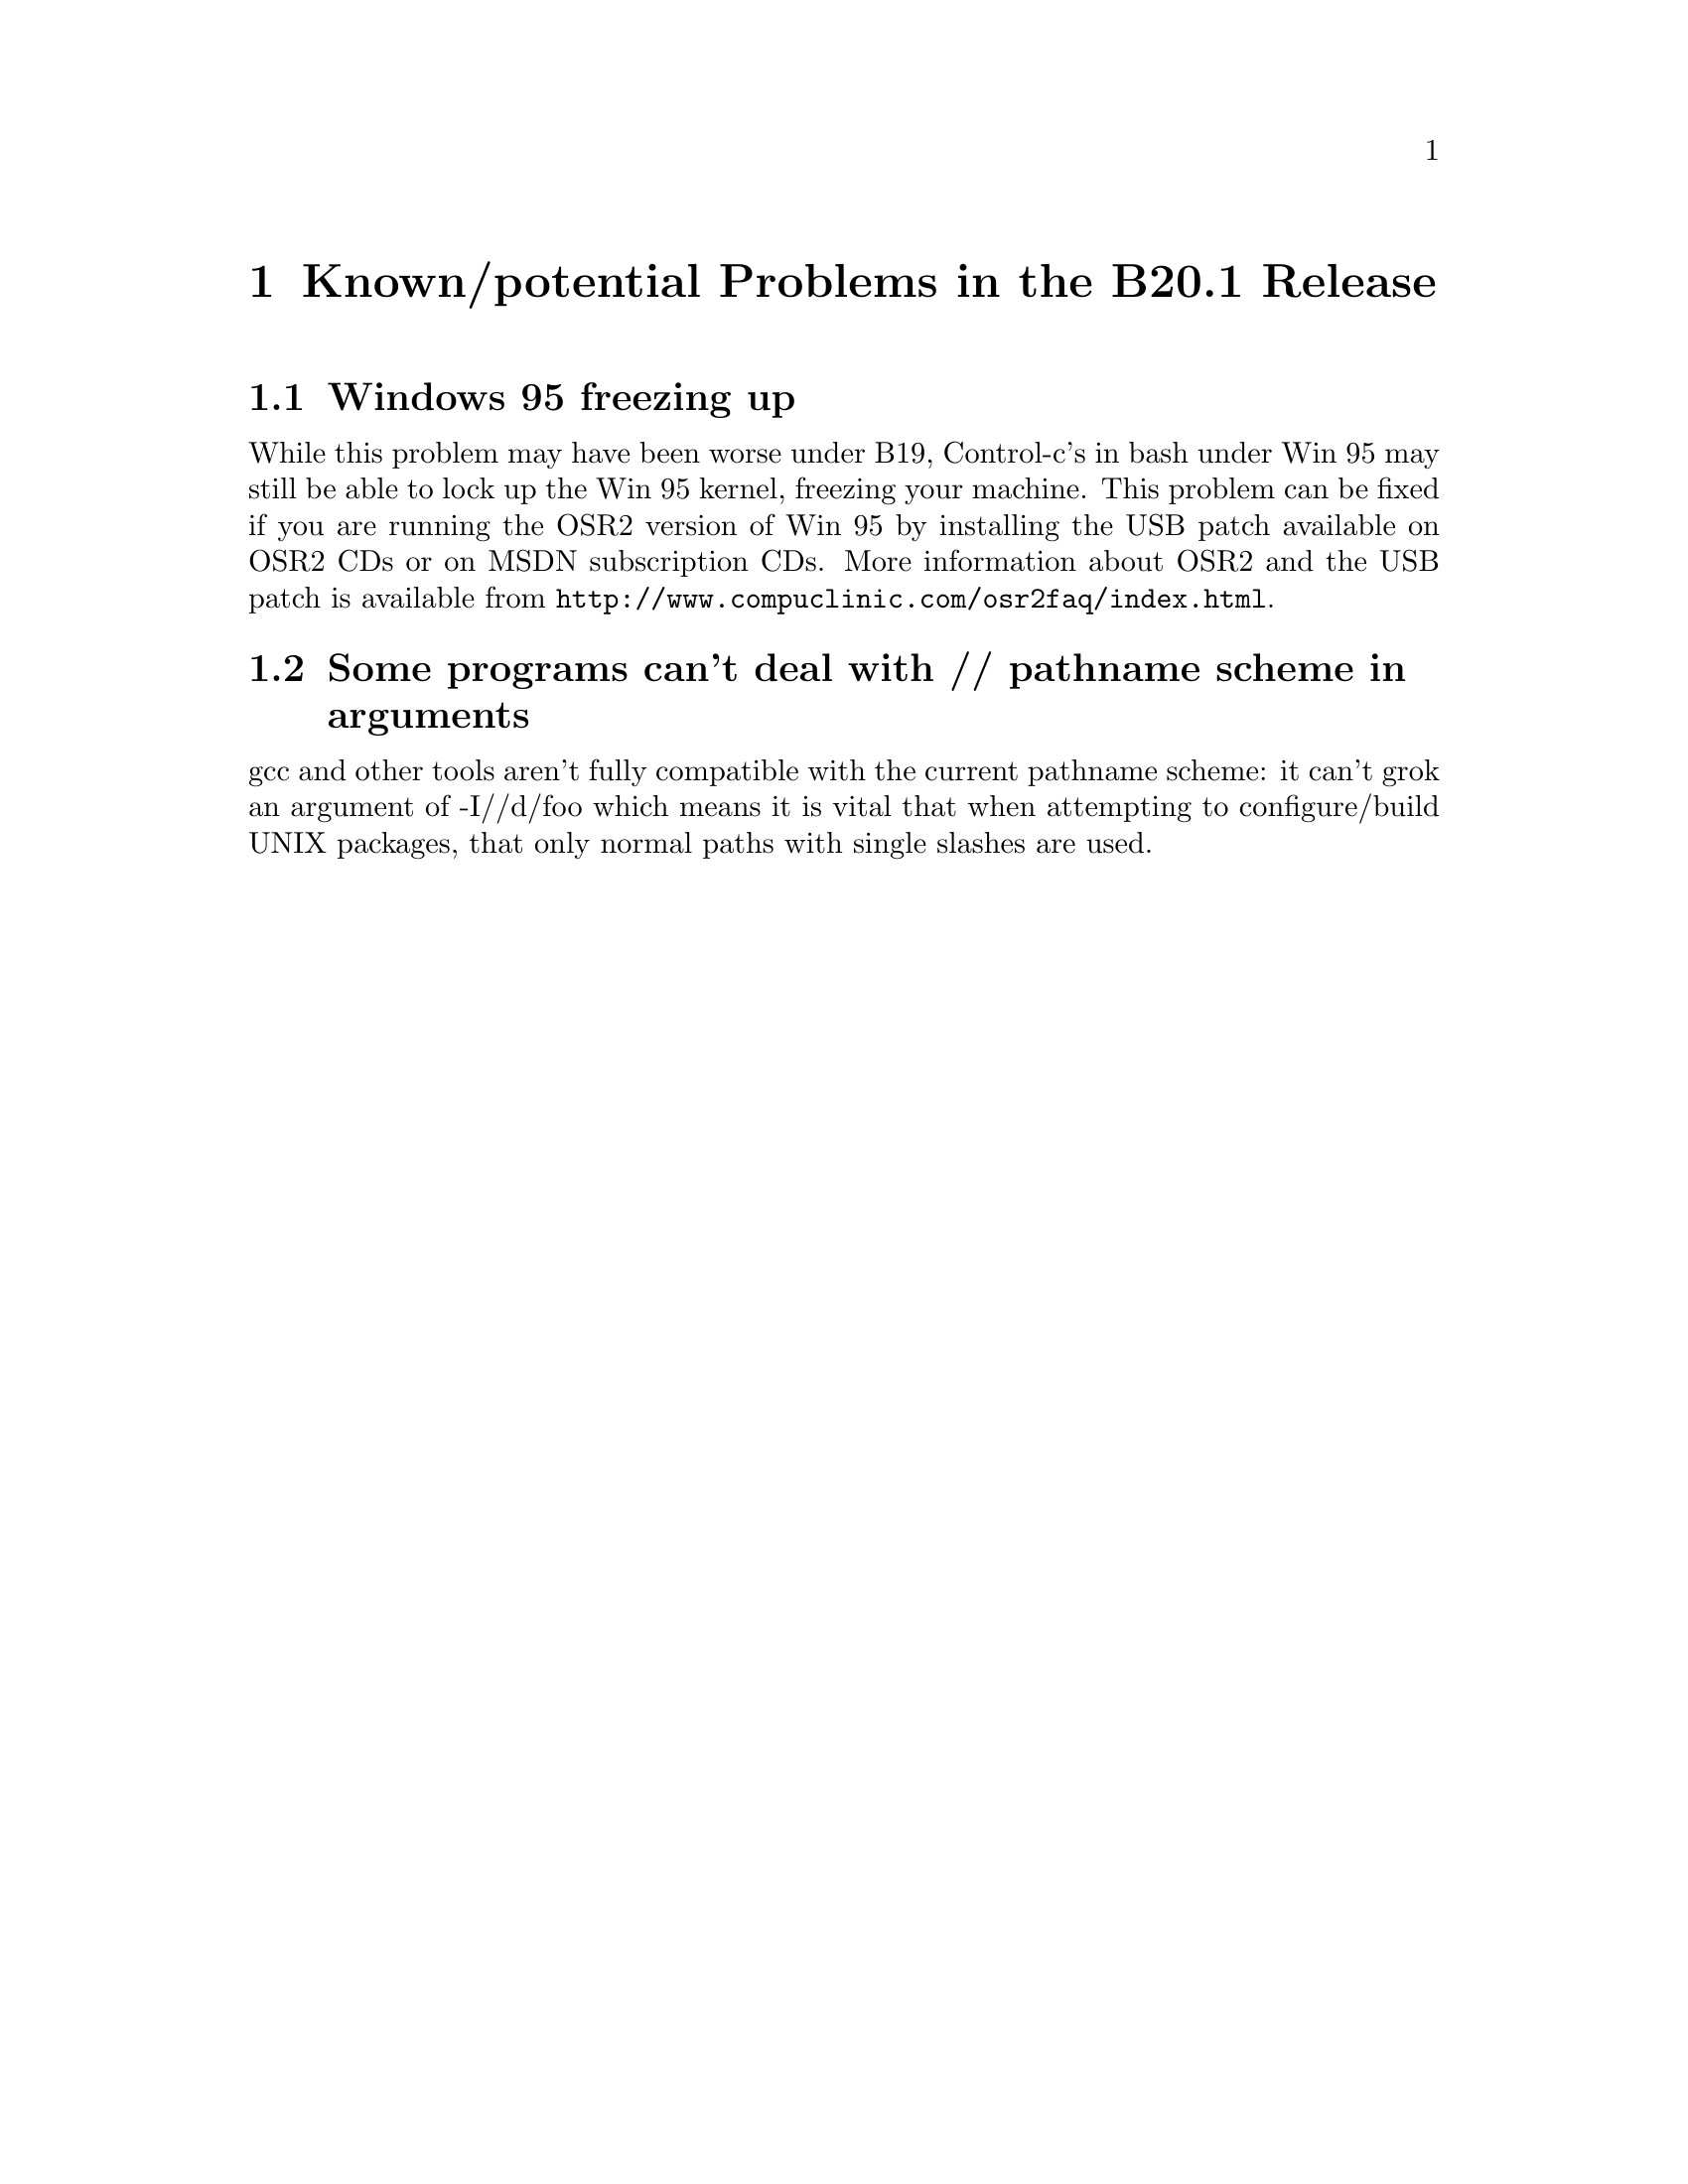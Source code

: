 @chapter Known/potential Problems in the B20.1 Release

@section Windows 95 freezing up
While this problem may have been worse under B19, Control-c's in bash
under Win 95 may still be able to lock up the Win 95 kernel, freezing
your machine.  This problem can be fixed if you are running the OSR2
version of Win 95 by installing the USB patch available on OSR2 CDs or
on MSDN subscription CDs.  More information about OSR2 and the USB patch
is available from @file{http://www.compuclinic.com/osr2faq/index.html}.

@section Some programs can't deal with // pathname scheme in arguments
gcc and other tools aren't fully compatible with the current pathname
scheme: it can't grok an argument of -I//d/foo which means it is vital
that when attempting to configure/build UNIX packages, that only normal
paths with single slashes are used.
